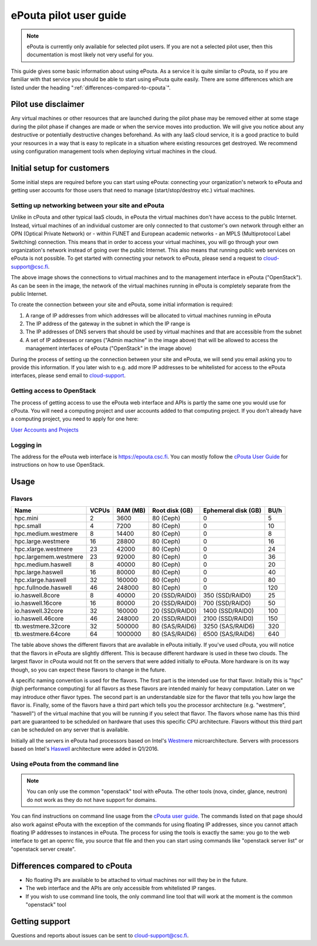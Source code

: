 ePouta pilot user guide
=======================

.. note::

   ePouta is currently only available for selected pilot users. If you are not a
   selected pilot user, then this documentation is most likely not very useful
   for you.

This guide gives some basic information about using ePouta. As a service it is
quite similar to cPouta, so if you are familiar with that service you should be
able to start using ePouta quite easily. There are some differences which are
listed under the heading ":ref:`differences-compared-to-cpouta`".

Pilot use disclaimer
--------------------

Any virtual machines or other resources that are launched during the pilot phase
may be removed either at some stage during the pilot phase if changes are made
or when the service moves into production. We will give you notice about any
destructive or potentially destructive changes beforehand. As with any IaaS
cloud service, it is a good practice to build your resources in a way that is
easy to replicate in a situation where existing resources get destroyed. We
recommend using configuration management tools when deploying virtual machines
in the cloud.

Initial setup for customers
---------------------------

Some initial steps are required before you can start using ePouta: connecting
your organization's network to ePouta and getting user accounts for those users
that need to manage (start/stop/destroy etc.) virtual machines.

Setting up networking between your site and ePouta
..................................................

Unlike in cPouta and other typical IaaS clouds, in ePouta the virtual machines
don't have access to the public Internet. Instead, virtual machines of an
individual customer are only connected to that customer's own network through
either an OPN (Optical Private Network) or - within FUNET and European academic
networks - an MPLS (Multiprotocol Label Switching)
connection. This means that in order to access your virtual machines, you will
go through your own organization's network instead of going over the public
Internet. This also means that running public web services on ePouta is not
possible. To get started with connecting your network to ePouta, please send a
request to `cloud-support@csc.fi <mailto:cloud-support@csc.fi>`_.

.. image:: ../.static/images/epouta-connections.png

The above image shows the connections to virtual machines and to the management
interface in ePouta ("OpenStack"). As can be seen in the image, the network of
the virtual machines running in ePouta is completely separate from the public
Internet.

To create the connection between your site and ePouta, some initial information
is required:

#. A range of IP addresses from which addresses will be allocated to virtual
   machines running in ePouta
#. The IP address of the gateway in the subnet in which the IP range is
#. The IP addresses of DNS servers that should be used by virtual machines and
   that are accessible from the subnet
#. A set of IP addresses or ranges ("Admin machine" in the image above) that
   will be allowed to access the management interfaces of ePouta ("OpenStack" in
   the image above)

During the process of setting up the connection between your site and ePouta, we
will send you email asking you to provide this information. If you later wish to
e.g. add more IP addresses to be whitelisted for access to the ePouta
interfaces, please send email to `cloud-support <mailto:cloud-support@csc.fi>`_.

Getting access to OpenStack
...........................

The process of getting access to use the ePouta web interface and APIs is partly
the same one you would use for cPouta. You will need a computing project and
user accounts added to that computing project. If you don't already have a
computing project, you need to apply for one here:

`User Accounts and Projects
<https://research.csc.fi/accounts-and-projects>`_

Logging in
..........

The address for the ePouta web interface is https://epouta.csc.fi. You can
mostly follow the `cPouta User Guide
<https://research.csc.fi/pouta-user-guide>`_ for instructions on how to use
OpenStack.

Usage
-----

Flavors
.......

===================== ========= ============ ================== ======================= ========
**Name**              **VCPUs** **RAM (MB)** **Root disk (GB)** **Ephemeral disk (GB)** **BU/h**
--------------------- --------- ------------ ------------------ ----------------------- --------
hpc.mini              2         3600         80 (Ceph)          0                       5
hpc.small             4         7200         80 (Ceph)          0                       10
hpc.medium.westmere   8         14400        80 (Ceph)          0                       8
hpc.large.westmere    16        28800        80 (Ceph)          0                       16
hpc.xlarge.westmere   23        42000        80 (Ceph)          0                       24
hpc.largemem.westmere 23        92000        80 (Ceph)          0                       36
hpc.medium.haswell    8         40000        80 (Ceph)          0                       20
hpc.large.haswell     16        80000        80 (Ceph)          0                       40
hpc.xlarge.haswell    32        160000       80 (Ceph)          0                       80
hpc.fullnode.haswell  46        248000       80 (Ceph)          0                       120
io.haswell.8core      8         40000        20 (SSD/RAID0)     350 (SSD/RAID0)         25
io.haswell.16core     16        80000        20 (SSD/RAID0)     700 (SSD/RAID0)         50
io.haswell.32core     32        160000       20 (SSD/RAID0)     1400 (SSD/RAID0)        100
io.haswell.46core     46        248000       20 (SSD/RAID0)     2100 (SSD/RAID0)        150
tb.westmere.32core    32        500000       80 (SAS/RAID6)     3250 (SAS/RAID6)        320
tb.westmere.64core    64        1000000      80 (SAS/RAID6)     6500 (SAS/RAID6)        640
===================== ========= ============ ================== ======================= ========

The table above shows the different flavors that are available in ePouta
initially. If you've used cPouta, you will notice that the flavors in ePouta are
slightly different. This is because different hardware is used in these two
clouds. The largest flavor in cPouta would not fit on the servers that were
added initially to ePouta. More hardware is on its way though, so you can expect
these flavors to change in the future.

.. image:: ../.static/images/epouta-flavor.png

A specific naming convention is used for the flavors. The first part is the
intended use for that flavor. Initially this is "hpc" (high performance
computing) for all flavors as these flavors are intended mainly for heavy
computation. Later on we may introduce other flavor types. The second part is an
understandable size for the flavor that tells you how large the flavor is.
Finally, some of the flavors have a third part which tells you the processor
architecture (e.g. "westmere", "haswell") of the virtual machine that you will be running
if you select that flavor. The flavors whose name has this third part are
guaranteed to be scheduled on hardware that uses this specific CPU architecture.
Flavors without this third part can be scheduled on any server that is
available.

Initially all the servers in ePouta had processors based on Intel's
`Westmere <https://en.wikipedia.org/wiki/Westmere_%28microarchitecture%29>`_
microarchitecture. Servers with processors based on Intel's
`Haswell
<https://en.wikipedia.org/wiki/Haswell_%28microarchitecture%29>`_ architecture
were added in Q1/2016.

Using ePouta from the command line
..................................

.. note::

   You can only use the common "openstack" tool with ePouta. The other tools
   (nova, cinder, glance, neutron) do not work as they do not have support for
   domains.

You can find instructions on command line usage from the `cPouta user guide
<https://research.csc.fi/pouta-command-line-tools>`_. The commands listed on that
page should also work against ePouta with the exception of the commands for
using floating IP addresses, since you cannot attach floating IP addresses to
instances in ePouta. The process for using the tools is exactly the same: you go
to the web interface to get an openrc file, you source that file and then you
can start using commands like "openstack server list" or "openstack server
create".

.. _differences-compared-to-cpouta:

Differences compared to cPouta
------------------------------

* No floating IPs are available to be attached to virtual machines nor will they
  be in the future.
* The web interface and the APIs are only accessible from whitelisted IP ranges.
* If you wish to use command line tools, the only command line tool that will
  work at the moment is the common "openstack" tool

Getting support
---------------

Questions and reports about issues can be sent to `cloud-support@csc.fi
<mailto:cloud-support@csc.fi>`_.
